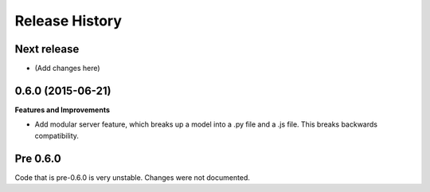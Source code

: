 .. :changelog:

Release History
---------------

Next release
++++++++++++++++++

* (Add changes here)

0.6.0 (2015-06-21)
++++++++++++++++++

**Features and Improvements**

* Add modular server feature, which breaks up a model into a .py file and a .js file. This breaks backwards compatibility.

Pre 0.6.0
++++++++++++++++++

Code that is pre-0.6.0 is very unstable. Changes were not documented.

